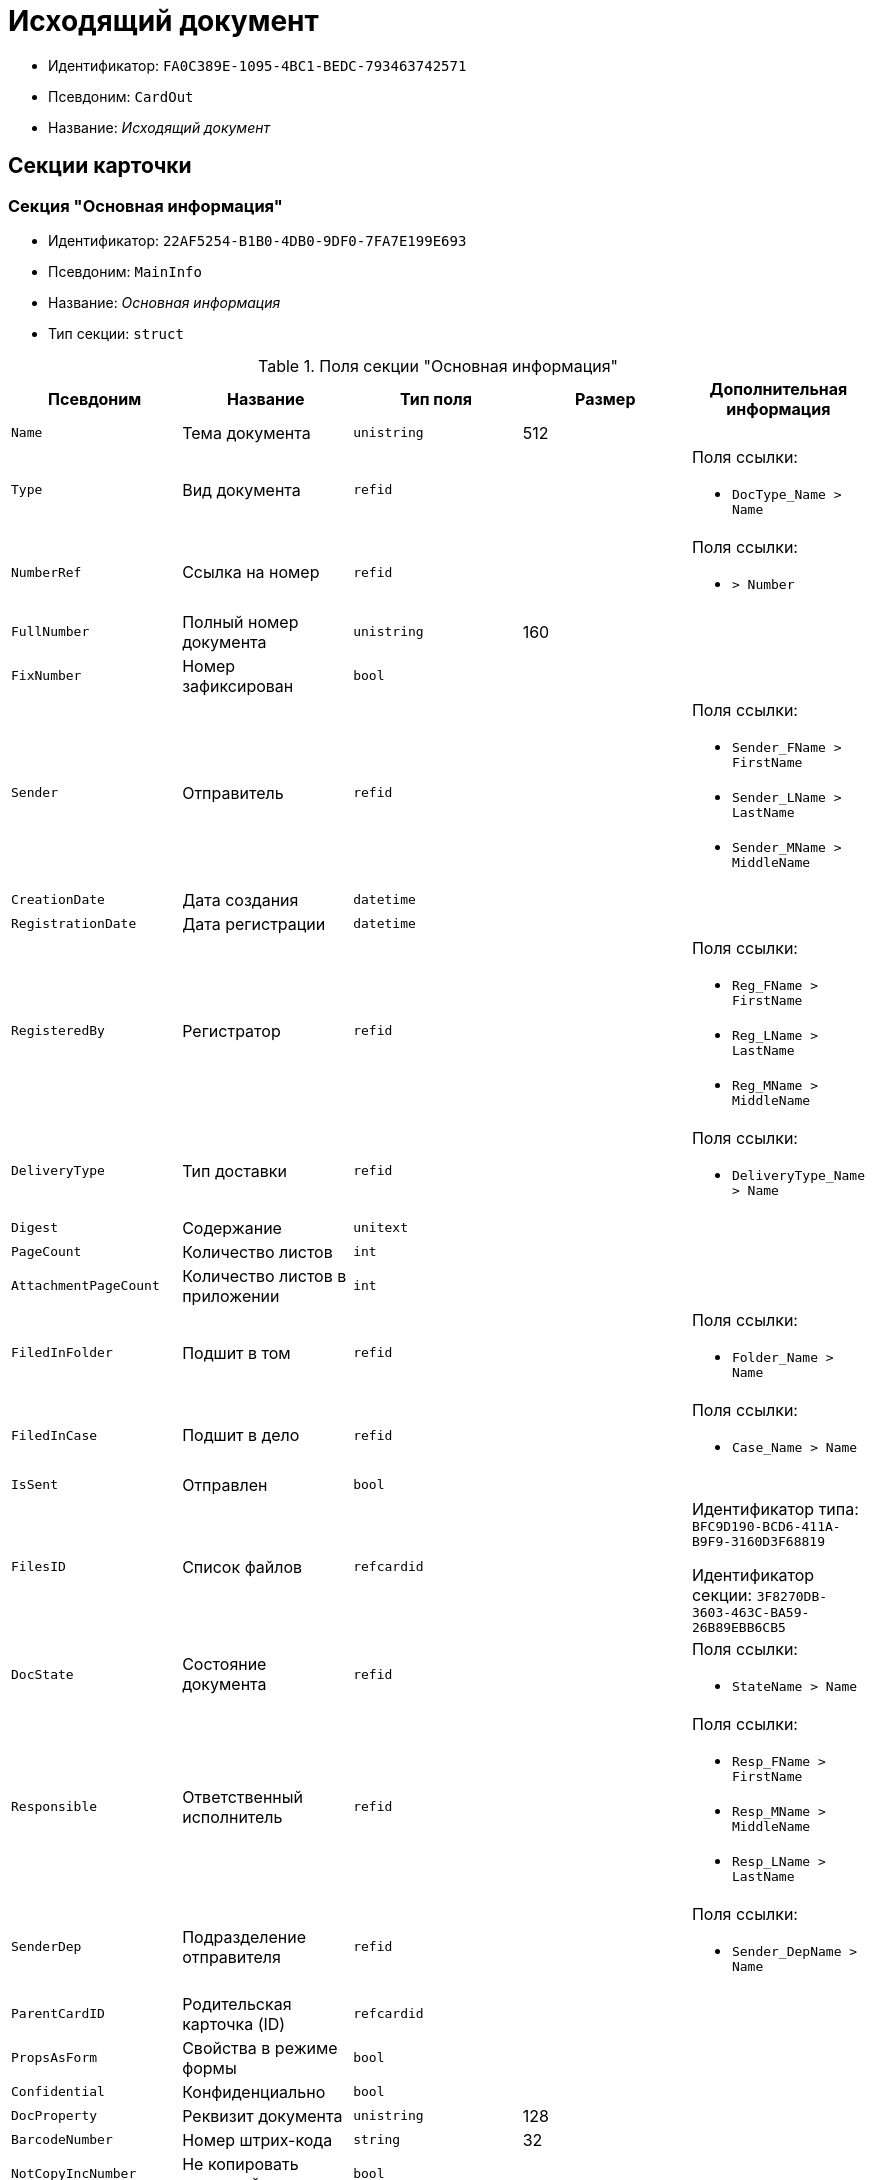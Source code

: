 = Исходящий документ

* Идентификатор: `FA0C389E-1095-4BC1-BEDC-793463742571`
* Псевдоним: `CardOut`
* Название: _Исходящий документ_

== Секции карточки

=== Секция "Основная информация"

* Идентификатор: `22AF5254-B1B0-4DB0-9DF0-7FA7E199E693`
* Псевдоним: `MainInfo`
* Название: _Основная информация_
* Тип секции: `struct`

.Поля секции "Основная информация"
[cols="20%,20%,20%,20%,20%",options="header"]
|===
|Псевдоним |Название |Тип поля |Размер |Дополнительная информация
|`Name` |Тема документа |`unistring` |512 |
|`Type` |Вид документа |`refid` | a|.Поля ссылки:
* `DocType_Name > Name`
|`NumberRef` |Ссылка на номер |`refid` | a|.Поля ссылки:
* `> Number`
|`FullNumber` |Полный номер документа |`unistring` |160 |
|`FixNumber` |Номер зафиксирован |`bool` | |
|`Sender` |Отправитель |`refid` | a|.Поля ссылки:
* `Sender_FName > FirstName`
* `Sender_LName > LastName`
* `Sender_MName > MiddleName`
|`CreationDate` |Дата создания |`datetime` | |
|`RegistrationDate` |Дата регистрации |`datetime` | |
|`RegisteredBy` |Регистратор |`refid` | a|.Поля ссылки:
* `Reg_FName > FirstName`
* `Reg_LName > LastName`
* `Reg_MName > MiddleName`
|`DeliveryType` |Тип доставки |`refid` | a|.Поля ссылки:
* `DeliveryType_Name > Name`
|`Digest` |Содержание |`unitext` | |
|`PageCount` |Количество листов |`int` | |
|`AttachmentPageCount` |Количество листов в приложении |`int` | |
|`FiledInFolder` |Подшит в том |`refid` | a|.Поля ссылки:
* `Folder_Name > Name`
|`FiledInCase` |Подшит в дело |`refid` | a|.Поля ссылки:
* `Case_Name > Name`
|`IsSent` |Отправлен |`bool` | |
|`FilesID` |Список файлов |`refcardid` | a|
Идентификатор типа: `BFC9D190-BCD6-411A-B9F9-3160D3F68819`

Идентификатор секции: `3F8270DB-3603-463C-BA59-26B89EBB6CB5`

|`DocState` |Состояние документа |`refid` | a|.Поля ссылки:
* `StateName > Name`
|`Responsible` |Ответственный исполнитель |`refid` | a|.Поля ссылки:
* `Resp_FName > FirstName`
* `Resp_MName > MiddleName`
* `Resp_LName > LastName`
|`SenderDep` |Подразделение отправителя |`refid` | a|.Поля ссылки:
* `Sender_DepName > Name`
|`ParentCardID` |Родительская карточка (ID) |`refcardid` | |
|`PropsAsForm` |Свойства в режиме формы |`bool` | |
|`Confidential` |Конфиденциально |`bool` | |
|`DocProperty` |Реквизит документа |`unistring` |128 |
|`BarcodeNumber` |Номер штрих-кода |`string` |32 |
|`NotCopyIncNumber` |Не копировать входящий номер |`bool` | |
|`ControlledBy` |Контролёр |`refid` | a|.Поля ссылки:
* `Control_FName > FirstName`
* `Control_MName > MiddleName`
* `Control_LName > LastName`
* `Control_Email > Email`
|`ControlDate` |Дата контроля |`datetime` | |
|===

=== Секция "Ссылки на карточки"

* Идентификатор: `B78BFEFD-DD50-410F-966F-31FB27BC3904`
* Псевдоним: `CardReferences`
* Название: _Ссылки на карточки_
* Тип секции: `coll`

.Поля секции "Ссылки на карточки"
[cols="20%,20%,20%,20%,20%",options="header"]
|===
|Псевдоним |Название |Тип поля |Размер |Дополнительная информация
|`Type` |Тип ссылки |`refid` | a|.Поля ссылки:
* `> LinkName`
|`Link` |Карточка |`refcardid` | a|.Поля ссылки:
* `> Description`
|`Comments` |Комментарии |`unistring` |2048 |
|`CreationDate` |Дата создания |`datetime` | |
|`CreatedBy` |Кем добавлена |`refid` | a|.Поля ссылки:
* `Create_FName > FirstName`
* `Create_MName > MiddleName`
* `Create_LName > LastName`
|`URL` |URL |`unistring` |512 |
|`LinkDesc` |Описание |`unistring` |32 |
|`FolderID` |Папка |`refid` | |
|===

=== Секция "Свойства"

* Идентификатор: `13A6A514-DC45-4078-AD02-66A79F896E68`
* Псевдоним: `Properties`
* Название: _Свойства_
* Тип секции: `coll`

.Поля секции "Свойства"
[cols="20%,20%,20%,20%,20%",options="header"]
|===
|Псевдоним |Название |Тип поля |Размер |Дополнительная информация
|`Name` |Название свойства |`unistring` |128 |
|`Value` |Значение свойства |`variant` | |
|`WriteToCard` |Записывать в карточку |`bool` | |
|`Order` |Порядковый номер |`int` | |
|`ParamType` |Тип свойства |`enum` | a|.Значения:
* Строка = 0.
* Целое число = 1.
* Дробное число = 2.
* Дата / Время = 3.
* Да / Нет = 4.
* Сотрудник = 5.
* Подразделение = 6.
* Группа = 7.
* Роль = 8.
* Универсальное = 9.
* Контрагент = 10.
* Подразделение контрагента = 11.
* Карточка = 12.
* Вид документа = 13.
* Состояние документа = 14.
* Переменная шлюза = 15.
* Перечисление = 16.
* Дата = 17.
* Время = 18.
* Кнопка = 19.
* Нумератор = 20.
* Картинка = 21.
* Папка = 22.
* Тип записи универсального справочника = 23.
|`Item`Type` |Тип записи универсального справочника |`refid` | |
|`ParentProp` |Родительское свойство |`refid` | |
|`ParentFieldName` |Имя родительского поля |`string` |128 |
|`DisplayValue` |Отображаемое значение |`unistring` |1900 |
|`ReadOnly` |Только для чтения |`bool` | |
|`CreationReadOnly` |Только для чтения при создании |`bool` | |
|`Required` |Обязательное |`bool` | |
|`GateID` |Шлюз |`uniqueid` | |
|`VarTypeID` |Тип переменной в шлюзе |`int` | |
|`Hidden` |Скрытое |`bool` | |
|`IsCollection` |Коллекция |`bool` | |
|`NumberID` |Номер |`refid` | |
|`Image` |Картинка |image` | |
|`TextValue` |Значение строки |`unitext` | |
|===

=== Подчиненные секции

=== Секция "Значения перечисления"

* Идентификатор: `8E9A0E3B-1671-44A7-9C4E-BAD6E43C4245`
* Псевдоним: `EnumValues`
* Название: _Значения перечисления_
* Тип секции: `coll`

.Поля секции "Значения перечисления"
[cols="20%,20%,20%,20%,20%",options="header"]
|===
|Псевдоним |Название |Тип поля |Размер |Дополнительная информация
|`Value`ID` |ID значения |`int` | |
|`Value`Name` |Название значения |`unistring` |128 |
|===

=== Секция "Выбранные значения"

* Идентификатор: `87768413-16A0-48D5-B7F8-BBA4AE65776F
* Псевдоним: `SelectedValues`
* Название: _Выбранные значения_
* Тип секции: `coll`

.Поля секции "Выбранные значения"
[cols="20%,20%,20%,20%,20%",options="header"]
|===
|Псевдоним |Название |Тип поля |Размер |Дополнительная информация
|`SelectedValue` |Выбранное значение |`variant` | |
|`Order` |Порядок |`int` | |
|`IsResponsible` |Ответственный |`bool` | |
|===

=== Секция "Категории"

* Идентификатор: `760CFC1E-F033-4FA2-A364-B3CE538161D9`
* Псевдоним: `Categories`
* Название: _Категории_
* Тип секции: `coll`

.Поля секции "Категории"
[cols="20%,20%,20%,20%,20%",options="header"]
|===
|Псевдоним |Название |Тип поля |Размер |Дополнительная информация
|`CategoryID` |Категория |`refid` | a|.Поля ссылки:
* `> Name`
|===

=== Секция "Задачи"

* Идентификатор: `BC6B1152-E152-4A49-BCC0-24756C8108AB
* Псевдоним: `Resolutions`
* Название: _Задачи_
* Тип секции: `coll`

.Поля секции "Задачи"
[cols="20%,20%,20%,20%,20%",options="header"]
|===
|Псевдоним |Название |Тип поля |Размер |Дополнительная информация
|`ResolutionID` |Задача |`refcardid` | a|
Идентификатор типа: `0056522E-FC72-48D2-8EBB-A60B838E36C9`

Идентификатор секции: `77C70C13-881A-4534-9704-C4F6B9ACDB0A`

|===

=== Секция "Согласования"

* Идентификатор: `38AEC979-B295-42E5-851A-7F839B7CDA66`
* Псевдоним: `Approvals`
* Название: _Согласования_
* Тип секции: `coll`

.Поля секции "Согласования"
[cols="20%,20%,20%,20%,20%",options="header"]
|===
|Псевдоним |Название |Тип поля |Размер |Дополнительная информация
|`ApprovalID` |Согласование |`refcardid` | a|
Идентификатор типа: `A231269C-6126-4C1A-9758-F55FF9571EF8`

Идентификатор секции: `3C2F1AC3-8D26-425F-956B-A3B0B52BAC5D`

|===

=== Секция "Сотрудники"

* Идентификатор: `C11DD518-2350-4367-B310-5F6E384F2920`
* Псевдоним: `Employees`
* Название: _Сотрудники_
* Тип секции: `coll`

.Поля секции "Сотрудники"
[cols="20%,20%,20%,20%,20%",options="header"]
|===
|Псевдоним |Название |Тип поля |Размер |Дополнительная информация
|`Order` |Порядковый номер |`int` | |
|`EmployeeID` |Сотрудник |`refid` | a|.Поля ссылки:
* `> LastName`
* `> FirstName`
* `> MiddleName`
* `> DisplayString`
|`Type` |Тип |`enum` | a|.Значения:
* Исполнитель = 0.
* Получатель = 1.
* Подписано = 2.
* Согласующее лицо = 3.
|`IsResponsible` |Ответственный |`bool` | |
|`DepartmentID` |Подразделение |`refid` | a|.Поля ссылки:
* `DepartmentName > Name`
* `DepartmentFullName > FullName`
|`PositionID` |Должность |`refid` | a|.Поля ссылки:
* `PositionName > Name`
|===

=== Секция "Бизнес-процессы"

* Идентификатор: `14D184A3-C02F-405D-B9F9-DECF14434591`
* Псевдоним: `Processes`
* Название: _Бизнес-процессы_
* Тип секции: `coll`

."Поля секции "Бизнес-процессы"
[cols="20%,20%,20%,20%,20%",options="header"]
|===
|Псевдоним |Название |Тип поля |Размер |Дополнительная информация
|`ProcessId` |Бизнес-процесс |`refcardid` | a|
Идентификатор типа: `AE82DD57-348C-4407-A50A-9F2C7D694DA8`

Идентификатор секции: `0EF6BCCA-7A09-4027-A3A2-D2EEECA1BF4D`

|`IsHardLink` |Жесткая ссылка на процесс |`bool` | |
|`ProcessFolder` |Папка процесса |`refid` | |
|`HardProcessID` |Жесткая ссылка на процесс |`refcardid` | a|
Идентификатор типа: `AE82DD57-348C-4407-A50A-9F2C7D694DA8`

Идентификатор секции: `0EF6BCCA-7A09-4027-A3A2-D2EEECA1BF4D`

|===

=== Секция "Получатели"

* Идентификатор: `367A6B04-4D4E-4F49-BD0D-3857E9D7FA07`
* Псевдоним: `Recipients`
* Название: _Получатели_
* Тип секции: `coll`

."Поля секции "Получатели"
[cols="20%,20%,20%,20%,20%",options="header"]
|===
|Псевдоним |Название |Тип поля |Размер |Дополнительная информация
|`Recipient` |Получатель |`refid` | a|.Поля ссылки:
* `Recip_FName > FirstName`
* `Recip_LName > LastName`
* `Recip_MName > MiddleName`
|`RecipientOrgID` |Организация получателя |`refid` | a|.Поля ссылки:
* `Org_FullName > FullName`
|`RecipientDepID` |Подразделение получателя |`refid` | a|.Поля ссылки:
* `Dep_FullName > FullName`
|`RecipientOrg` |Название организации получателя |`unistring` |1024 |
|`RecipientDep` |Название подразделения получателя |`unistring` |1024 |
|`RecipientPhone` |Телефон получателя |`unistring` |64 |
|`RecipientEmail` |Е-mail получателя |`unistring` |64 |
|`RecipientName` |Имя получателя |`unistring` |128 |
|`RecipientAddress` |Адрес |`unistring` |1280 |
|`IncomingNumber` |Входящий номер |`unistring` |80 |
|===

=== Секция "Журнал передач"

* Идентификатор: `98A5F79E-1967-4B5E-ABDB-E1ABBF88CC66`
* Псевдоним: `TransferLog`
* Название: _Журнал передач_
* Тип секции: `coll`

."Поля секции "Журнал передач"
[cols="20%,20%,20%,20%,20%",options="header"]
|===
|Псевдоним |Название |Тип поля |Размер |Дополнительная информация
|`IsReceived` |Принято |`bool` | |
|`FromEmployee` |Инициатор действия |`refid` | a|.Поля ссылки:
* `From_LName > LastName`
* `From_FName > FirstName`
* `From_MName > MiddleName`
|`ToEmployee` |Сотрудник |`refid` | a|.Поля ссылки:
* `To_LName > LastName`
* `To_FName > FirstName`
* `To_MName > MiddleName`
|`ToDepartment` |Подразделение |`refid` | a|.Поля ссылки:
* `To_DepName > Name`
|`TransferDate` |Дата передачи |`datetime` | |
|`IsCopy` |Копия |`bool` | |
|`Comments` |Комментарии |`unistring` |2048 |
|===

== Режимы работы карточки

."Режимы работы карточки
[cols="34%,33%,33%",options="header"]
|===
|Псевдоним |Идентификатор |Описание
|`OpenCard` |`8572E550-63CB-42E4-A542-4717BBF707FF` |Открыть карточку
|===

== Действия карточки

."Действия карточки
[cols="34%,33%,33%",options="header"]
|===
|Псевдоним |Идентификатор |Описание
|`OpenCard` |`FB3AFA4D-20BB-4F25-9F37-0248671EE5A4` |Открыть карточку
|===
